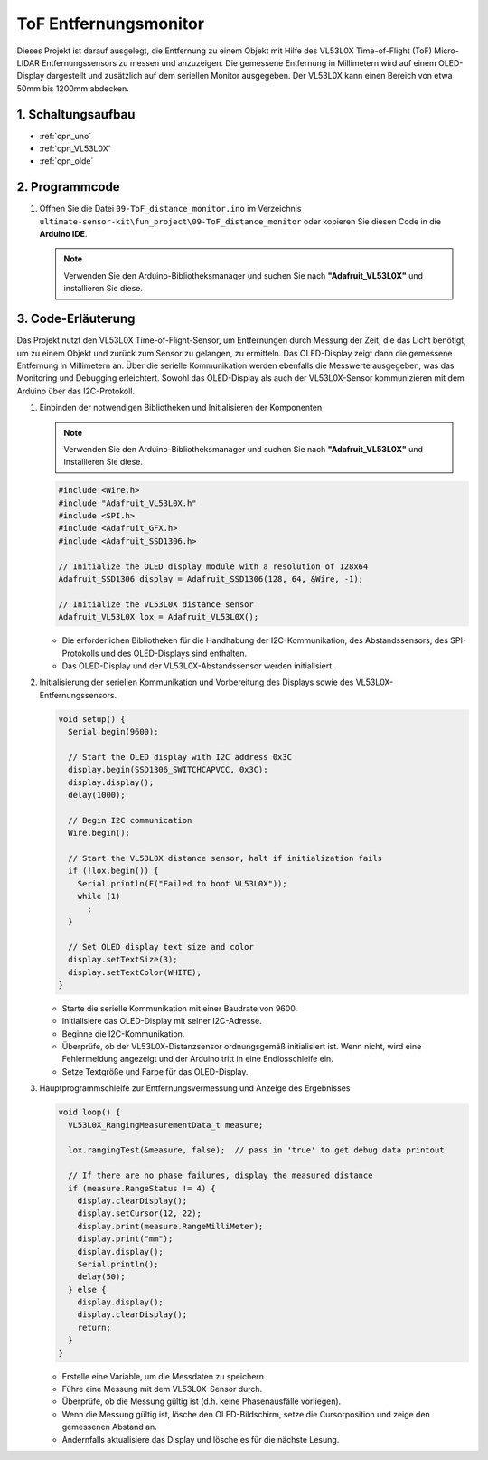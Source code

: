 .. _fun_tof_entfernungsmonitor:

ToF Entfernungsmonitor
==========================

.. raw:: html

   <video loop autoplay muted style = "max-width:100%">
      <source src="../_static/video/fun/09-fun_ToF_distance_monitor.mp4"  type="video/mp4">
      Ihr Browser unterstützt das Video-Tag nicht.
   </video>

Dieses Projekt ist darauf ausgelegt, die Entfernung zu einem Objekt mit Hilfe des VL53L0X Time-of-Flight (ToF) Micro-LIDAR Entfernungssensors zu messen und anzuzeigen. Die gemessene Entfernung in Millimetern wird auf einem OLED-Display dargestellt und zusätzlich auf dem seriellen Monitor ausgegeben. Der VL53L0X kann einen Bereich von etwa 50mm bis 1200mm abdecken.

1. Schaltungsaufbau
-----------------------------

.. image:: img/09-fun_ToF_distance_monitor_circuit.png
    :width: 90%

* :ref:`cpn_uno`
* :ref:`cpn_VL53L0X`
* :ref:`cpn_olde`


2. Programmcode
-----------------------------

#. Öffnen Sie die Datei ``09-ToF_distance_monitor.ino`` im Verzeichnis ``ultimate-sensor-kit\fun_project\09-ToF_distance_monitor`` oder kopieren Sie diesen Code in die **Arduino IDE**.

   .. note:: 
      Verwenden Sie den Arduino-Bibliotheksmanager und suchen Sie nach **"Adafruit_VL53L0X"** und installieren Sie diese.

   .. raw:: html
       
       <iframe src=https://create.arduino.cc/editor/sunfounder01/8077aa45-8e0c-4c13-9211-b23926b79462/preview?embed style="height:510px;width:100%;margin:10px 0" frameborder=0></iframe>


3. Code-Erläuterung
-----------------------------

Das Projekt nutzt den VL53L0X Time-of-Flight-Sensor, um Entfernungen durch Messung der Zeit, die das Licht benötigt, um zu einem Objekt und zurück zum Sensor zu gelangen, zu ermitteln. Das OLED-Display zeigt dann die gemessene Entfernung in Millimetern an. Über die serielle Kommunikation werden ebenfalls die Messwerte ausgegeben, was das Monitoring und Debugging erleichtert. Sowohl das OLED-Display als auch der VL53L0X-Sensor kommunizieren mit dem Arduino über das I2C-Protokoll.

#. Einbinden der notwendigen Bibliotheken und Initialisieren der Komponenten

   .. note:: 
      Verwenden Sie den Arduino-Bibliotheksmanager und suchen Sie nach **"Adafruit_VL53L0X"** und installieren Sie diese.

   .. code-block:: arduino

      #include <Wire.h>
      #include "Adafruit_VL53L0X.h"
      #include <SPI.h>
      #include <Adafruit_GFX.h>
      #include <Adafruit_SSD1306.h>
   
      // Initialize the OLED display module with a resolution of 128x64
      Adafruit_SSD1306 display = Adafruit_SSD1306(128, 64, &Wire, -1);
      
      // Initialize the VL53L0X distance sensor
      Adafruit_VL53L0X lox = Adafruit_VL53L0X();
   
   - Die erforderlichen Bibliotheken für die Handhabung der I2C-Kommunikation, des Abstandssensors, des SPI-Protokolls und des OLED-Displays sind enthalten.
   - Das OLED-Display und der VL53L0X-Abstandssensor werden initialisiert.
#. Initialisierung der seriellen Kommunikation und Vorbereitung des Displays sowie des VL53L0X-Entfernungssensors.

   .. code-block:: arduino

      void setup() {
        Serial.begin(9600);
      
        // Start the OLED display with I2C address 0x3C
        display.begin(SSD1306_SWITCHCAPVCC, 0x3C);
        display.display();
        delay(1000);
      
        // Begin I2C communication
        Wire.begin();
   
        // Start the VL53L0X distance sensor, halt if initialization fails
        if (!lox.begin()) {
          Serial.println(F("Failed to boot VL53L0X"));
          while (1)
            ;
        }
      
        // Set OLED display text size and color
        display.setTextSize(3);
        display.setTextColor(WHITE);
      }

   

   - Starte die serielle Kommunikation mit einer Baudrate von 9600.
   - Initialisiere das OLED-Display mit seiner I2C-Adresse.
   - Beginne die I2C-Kommunikation.
   - Überprüfe, ob der VL53L0X-Distanzsensor ordnungsgemäß initialisiert ist. Wenn nicht, wird eine Fehlermeldung angezeigt und der Arduino tritt in eine Endlosschleife ein.
   - Setze Textgröße und Farbe für das OLED-Display.

#. Hauptprogrammschleife zur Entfernungsvermessung und Anzeige des Ergebnisses

   .. code-block:: arduino

      void loop() {
        VL53L0X_RangingMeasurementData_t measure;
      
        lox.rangingTest(&measure, false);  // pass in 'true' to get debug data printout
      
        // If there are no phase failures, display the measured distance
        if (measure.RangeStatus != 4) {
          display.clearDisplay();
          display.setCursor(12, 22);
          display.print(measure.RangeMilliMeter);
          display.print("mm");
          display.display();
          Serial.println();
          delay(50);
        } else {
          display.display();
          display.clearDisplay();
          return;
        }
      }

   - Erstelle eine Variable, um die Messdaten zu speichern.
   - Führe eine Messung mit dem VL53L0X-Sensor durch.
   - Überprüfe, ob die Messung gültig ist (d.h. keine Phasenausfälle vorliegen).
   - Wenn die Messung gültig ist, lösche den OLED-Bildschirm, setze die Cursorposition und zeige den gemessenen Abstand an.
   - Andernfalls aktualisiere das Display und lösche es für die nächste Lesung.